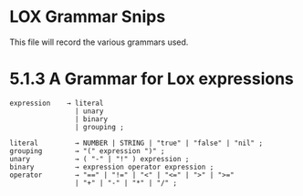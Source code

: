 * LOX Grammar Snips

This file will record the various grammars used.

* 5.1.3 A Grammar for Lox expressions

#+begin_src text
  expression	→ literal
                  | unary
                  | binary
                  | grouping ;

  literal         → NUMBER | STRING | "true" | "false" | "nil" ;
  grouping        → "(" expression ")" ;
  unary           → ( "-" | "!" ) expression ;
  binary          → expression operator expression ;
  operator        → "==" | "!=" | "<" | "<=" | ">" | ">="
                  | "+" | "-" | "*" | "/" ;
#+end_src


